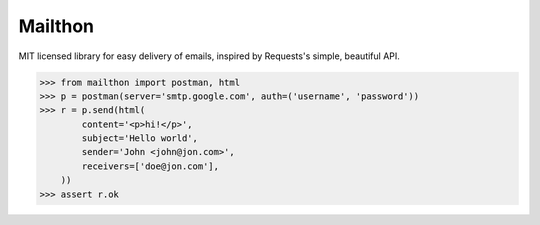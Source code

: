 Mailthon
========

MIT licensed library for easy delivery of emails, inspired
by Requests's simple, beautiful API.

.. code-block:: python

    >>> from mailthon import postman, html
    >>> p = postman(server='smtp.google.com', auth=('username', 'password'))
    >>> r = p.send(html(
            content='<p>hi!</p>',
            subject='Hello world',
            sender='John <john@jon.com>',
            receivers=['doe@jon.com'],
        ))
    >>> assert r.ok
